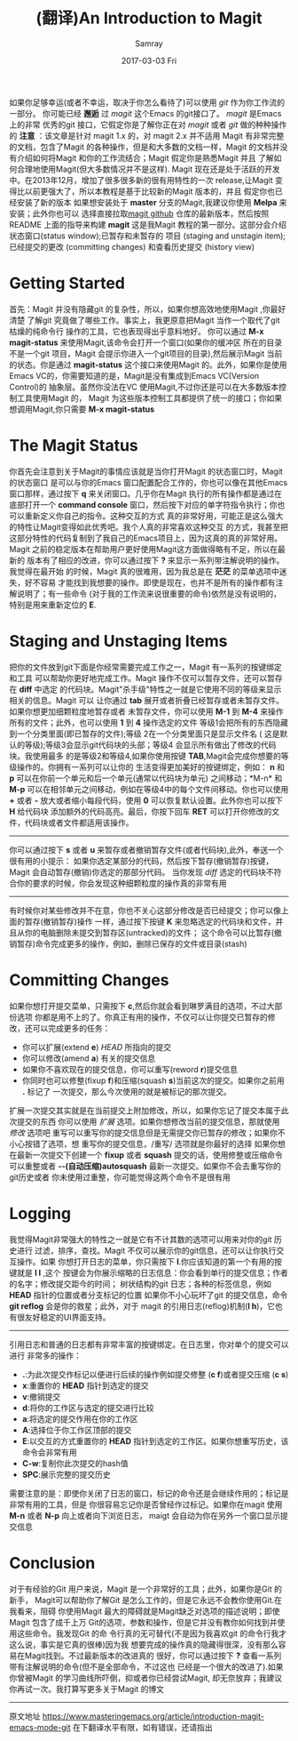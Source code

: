 #+TITLE:       (翻译)An Introduction to Magit
#+AUTHOR:      Samray
#+EMAIL:       samray@localhost.localdomain
#+DATE:        2017-03-03 Fri
#+URI:         /blog/%y/%m/%d/(翻译)an-introduction-to-magit
#+KEYWORDS:    emacs,magit
#+TAGS:        emacs
#+LANGUAGE:    en
#+OPTIONS:     H:3 num:nil toc:nil \n:nil ::t |:t ^:nil -:nil f:t *:t <:t
#+DESCRIPTION: An introduction to Magit

如果你足够幸运(或者不幸运，取决于你怎么看待了)可以使用 /git/ 作为你工作流的一部分。
你可能已经 *邂逅* 过 /magit/ 这个Emacs 的git接口了。 /magit/ 是Emacs 上的非常
优秀的git 接口，它假定你是了解你正在对 /magit/ 或者 /git/ 做的种种操作的
*注意* ：该文章是针对 magit 1.x 的，对 magit 2.x 并不适用
Magit 有非常完整的文档，包含了Magit 的各种操作，但是和大多数的文档一样，Magit
的文档并没有介绍如何将Magit 和你的工作流结合；Magit 假定你是熟悉Magit 并且
了解如何合理地使用Magit(但大多数情况并不是这样).
Magit 现在还是处于活跃的开发中。在2013年12月，增加了很多很多新的很有用特性的一次
release,让Magit 变得比以前更强大了，所以本教程是基于比较新的Magit 版本的，并且
假定你也已经安装了新的版本
如果想安装处于 *master* 分支的Magit,我建议你使用 *Melpa* 来安装；此外你也可以
选择直接拉取[[https://github.com/magit/magit][magit github]] 仓库的最新版本，然后按照README 上面的指导来构建 *magit*
这是我Magit 教程的第一部分。这部分会介绍状态窗口(status window);已暂存和未暂存的
项目 (staging and unstagin item);已经提交的更改 (committing changes) 和查看历史提交
(history view)
* Getting Started
  首先：Magit 并没有隐藏git 的复杂性，所以，如果你想高效地使用Magit ,你最好清楚
  了解git 究竟做了哪些工作。事实上，我更原意把Magit 当作一个取代了git 枯燥的纯命令行
  操作的工具，它也表现得出乎意料地好。
  你可以通过 *M-x magit-status* 来使用Magit,该命令会打开一个窗口(如果你的缓冲区
  所在的目录不是一个git 项目，Magit 会提示你进入一个git项目的目录),然后展示Magit
  当前的状态。你是通过 *magit-status* 这个接口来使用Magit 的。此外，如果你是使用
  Emacs VC的，你需要知道的是，Magit是没有集成到Emacs VC(Version Control)的
  抽象层。虽然你没法在VC 使用Magit,不过你还是可以在大多数版本控制工具使用Magit 的，
  Magit 为这些版本控制工具都提供了统一的接口；你如果想调用Magit,你只需要 *M-x magit-status*
* The Magit Status
  [[https://www.masteringemacs.org/static/uploads/Screenshot-from-2013-12-06-114511.png]]
  你首先会注意到关于Magit的事情应该就是当你打开Magit 的状态窗口时，Magit 的状态窗口
  是可以与你的Emacs 窗口配置配合工作的，你也可以像在其他Emacs 窗口那样，通过按下 *q*
  来关闭窗口。几乎你在Magit 执行的所有操作都是通过在底部打开一个 *command console*
  窗口，然后按下对应的单字符指令执行；你也可以重新定义你自己的指令。这种交互的方式
  真的非常好用，可能正是这么强大的特性让Magit变得如此优秀吧。我个人真的非常喜欢这种交互
  的方式，我甚至把这部分特性的代码复制到了我自己的Emacs项目上，因为这真的真的非常好用。
  Magit 之前的稳定版本在帮助用户更好使用Magit这方面做得略有不足，所以在最新的
  版本有了相应的改进，你可以通过按下 *?* 来显示一系列带注解说明的操作。我觉得在最开始
  的时候，Magit 真的很难用，因为我总是在 *茫茫* 的菜单选项中迷失，好不容易
  才能找到我想要的操作。即使是现在，也并不是所有的操作都有注解说明了；有一些命令
  (对于我的工作流来说很重要的命令)依然是没有说明的，特别是用来重新定位的 *E*.
* Staging and Unstaging Items
  把你的文件放到git下面是你经常需要完成工作之一，Magit 有一系列的按键绑定和工具
  可以帮助你更好地完成工作。Magit 操作不仅可以暂存文件，还可以暂存在 *diff* 中选定
  的代码块。Magit"杀手级"特性之一就是它使用不同的等级来显示相关的信息。Magit 可以
  让你通过 *tab* 展开或者折叠已经暂存或者未暂存文件。如果你想更加细颗粒度地暂存或者
  未暂存文件，你可以使用 *M-1* 到 *M-4* 来操作所有的文件；此外，也可以使用 *1* 到 *4*
  操作选定的文件
  [[https://www.masteringemacs.org/static/uploads/diff-hunk-refined-level-4.png]]
  等级1会把所有的东西隐藏到一个分类里面(即已暂存的文件);等级 2在一个分类里面只是显示文件名 (
  这是默认的等级);等级3会显示git代码块的头部；等级4 会显示所有做出了修改的代码块。我使用最多
  的是等级2和等级4,如果你使用按键 *TAB*,Magit会完成你想要的等级操作的。你拥有一系列可以让你的
  生活变得更加美好的按键绑定，例如： *n* 和 *p* 可以在你前一个单元和后一个单元(通常以代码块为单元)
  之间移动；*M-n* 和 *M-p* 可以在相邻单元之间移动，例如在等级4中的每个文件间移动。你也可以使用
  *+* 或者 *-* 放大或者缩小每段代码，使用 *0* 可以恢复默认设置。此外你也可以按下 *H* 给代码块
  添加额外的代码高亮。最后，你按下回车 *RET* 可以打开你修改的文件，代码块或者文件都适用该操作。
  -----
  你可以通过按下 *s* 或者 *u* 来暂存或者撤销暂存文件(或者代码块),此外，奉送一个很有用的小提示：
  如果你选定某部分的代码，然后按下暂存(撤销暂存)按键，Magit 会自动暂存(撤销)你选定的那部分代码。
  当你发现 /diff/ 选定的代码块不符合你的要求的时候，你会发现这种细颗粒度的操作真的非常有用
  -----
  有时候你对某些修改并不在意，你也不关心这部分修改是否已经提交；你可以像上面的暂存(撤销暂存)操作
  一样，通过按下按键 *K* 来忽略选定的代码块和文件，并且从你的电脑删除未提交到暂存区(untracked)的文件；
  这个命令可以比暂存(撤销暂存)命令完成更多的操作，例如，删除已保存的文件或目录(stash)
* Committing Changes
  如果你想打开提交菜单，只需按下 *c*,然后你就会看到琳罗满目的选项，不过大部份选项
  你都是用不上的了。你真正有用的操作，不仅可以让你提交已暂存的修改，还可以完成更多的任务：
  + 你可以扩展(extend *e*) /HEAD/ 所指向的提交
  + 你可以修改(amend *a*) 有关的提交信息
  + 如果你不喜欢现在的提交信息，你可以重写(reword *r*)提交信息
  + 你同时也可以修整(fixup *f*)和压缩(squash *s*)当前这次的提交。如果你之前用 *.* 标记了
    一次提交，那么今次使用的就是被标记的那次提交。
  扩展一次提交其实就是在当前提交上附加修改，所以，如果你忘记了提交本属于此次提交的东西
  你可以使用 /扩展/ 选项。如果你想修改当前的提交信息，那就使用 /修改/ 选项吧
  重写可以重写你的提交信息但是无需提交你已暂存的修改；如果你不小心按错了选项，想
  重写你的提交信息，/重写/ 选项就是你最好的选择
  如果你想在最新一次提交下创建一个 *fixup* 或者 *squash* 提交的话，使用修整或压缩命令
  可以重整或者 *--(自动压缩)autosquash* 最新一次提交。如果你不会去重写你的git历史或者
  你未使用过重整，你可能觉得这两个命令不是很有用
* Logging
  [[https://www.masteringemacs.org/static/uploads/Screenshot-from-2013-12-06-142317.png]]
  我觉得Magit非常强大的特性之一就是它有不计其数的选项可以用来对你的git 历史进行
  过滤，排序，查找。Magit 不仅可以展示你的git信息，还可以让你执行交互操作。如果
  你想打开日志的菜单，你只需按下 *l*.你应该知道的第一个有用的按键就是 *l l* ,这个
  按键会为你展示缩略的日志信息：你会看到单行的提交信息；作者的名字；修改提交距今的时间；
  树状结构的git 日志；各种的标签信息，例如 *HEAD* 指针的位置或者分支标记的位置
  如果你不小心玩坏了git 的提交信息，命令 *git reflog* 会是你的救星；此外，对于
  magit 的引用日志(reflog)机制(*l h*)，它也有很友好稳定的UI界面支持。
  -----
  引用日志和普通的日志都有非常丰富的按键绑定。在日志里，你对单个的提交可以进行
  非常多的操作：
  + *.*:为此次提交作标记以便进行后续的操作例如提交修整 (*c f*)或者提交压缩 (*c s*)
  + *x*:重置你的 *HEAD* 指针到选定的提交
  + *v*:撤销提交
  + *d*:将你的工作区与选定的提交进行比较
  + *a*:将选定的提交作用在你的工作区
  + *A*:选择位于你工作区顶部的提交
  + *E*:以交互的方式重置你的 *HEAD* 指针到选定的工作区。如果你想重写历史，该命令会非常有用
  + *C-w*:复制你此次提交的hash值
  + *SPC*:展示完整的提交历史
  需要注意的是：即使你关闭了日志的窗口，标记的命令还是会继续作用的；标记是非常有用的工具，但是
  你很容易忘记你是否曾经作过标记。如果你在magit 使用 *M-n* 或者 *N-p* 向上或者向下浏览日志，
  maigt 会自动为你在另外一个窗口显示提交信息
* Conclusion
  对于有经验的Git 用户来说，Magit 是一个非常好的工具；此外，如果你是Git 的新手，
  Magit可以帮助你了解Git 是怎么工作的，但是它永远不会教你使用Git.在我看来，阻碍
  你使用Magit 最大的障碍就是Magit缺乏对选项的描述说明；即使Magit 包含了成千上万
  Git的选项，参数和操作，但是它并没有教你如何找到并使用这些命令。我发现Git 的命
  令行真的无可替代(不是因为我喜欢git 的命令行我才这么说，事实是它真的很棒)因为我
  想要完成的操作真的隐藏得很深，没有那么容易在Magit找到。不过最新版本的改进真的
  很好，你可以通过按下 *?* 查看一系列带有注解说明的命令(但不是全部命令，不过这也
  已经是一个很大的改进了).如果你曾被Magit 的学习曲线所吓倒，抑或者你已经尝试Magit,
  却无奈放弃；我建议你再试一次。我打算写更多关于Magit 的博文
  -----
  原文地址 [[https://www.masteringemacs.org/article/introduction-magit-emacs-mode-git]]
  在下翻译水平有限，如有错误，还请指出
